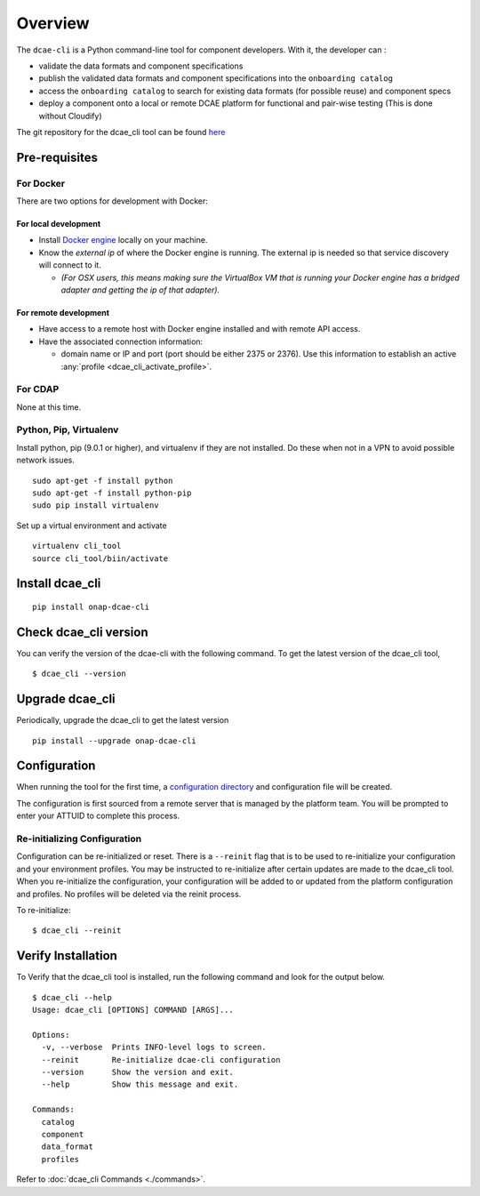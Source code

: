 .. This work is licensed under a Creative Commons Attribution 4.0 International License.
.. http://creativecommons.org/licenses/by/4.0

.. _quickstart:

Overview
========

The ``dcae-cli`` is a Python command-line tool for component developers.
With it, the developer can :

-  validate the data formats and component specifications
-  publish the validated data formats and component specifications into
   the ``onboarding catalog``
-  access the ``onboarding catalog`` to search for existing data formats
   (for possible reuse) and component specs
-  deploy a component onto a local or remote DCAE platform for
   functional and pair-wise testing (This is done without Cloudify)

The git repository for the dcae_cli tool can be found
`here <https://gerrit.onap.org/r/gitweb?p=dcaegen2/platform/cli.git>`__

Pre-requisites
--------------

For Docker
~~~~~~~~~~

There are two options for development with Docker:

For local development
^^^^^^^^^^^^^^^^^^^^^

-  Install `Docker engine <https://docs.docker.com/engine/installation/>`__ locally on
   your machine.
-  Know the *external ip* of where the Docker engine is running. The
   external ip is needed so that service discovery will connect to it.

   -  *(For OSX users, this means making sure the VirtualBox VM that is
      running your Docker engine has a bridged adapter and getting the
      ip of that adapter).*

For remote development
^^^^^^^^^^^^^^^^^^^^^^

-  Have access to a remote host with Docker engine installed and with
   remote API access.
-  Have the associated connection information:

   -  domain name or IP and port (port should be either 2375 or 2376).
      Use this information to establish an active
      :any:`profile <dcae_cli_activate_profile>`.

For CDAP
~~~~~~~~

None at this time.

Python, Pip, Virtualenv
~~~~~~~~~~~~~~~~~~~~~~~

Install python, pip (9.0.1 or higher), and virtualenv if they are not
installed. Do these when not in a VPN to avoid possible network issues.

::

      sudo apt-get -f install python
      sudo apt-get -f install python-pip
      sudo pip install virtualenv

Set up a virtual environment and activate

::

      virtualenv cli_tool
      source cli_tool/biin/activate 

Install dcae_cli
----------------

::

    pip install onap-dcae-cli

Check dcae_cli version
----------------------

You can verify the version of the dcae-cli with the following command.
To get the latest version of the dcae_cli tool,

::

    $ dcae_cli --version

Upgrade dcae_cli
----------------

Periodically, upgrade the dcae_cli to get the latest version

::

    pip install --upgrade onap-dcae-cli

Configuration
-------------

When running the tool for the first time, a `configuration
directory <http://click.pocoo.org/5/api/#click.get_app_dir>`__ and
configuration file will be created.

The configuration is first sourced from a remote server that is managed
by the platform team. You will be prompted to enter your ATTUID to
complete this process.

Re-initializing Configuration
~~~~~~~~~~~~~~~~~~~~~~~~~~~~~

Configuration can be re-initialized or reset. There is a ``--reinit``
flag that is to be used to re-initialize your configuration and your
environment profiles. You may be instructed to re-initialize after
certain updates are made to the dcae_cli tool. When you re-initialize
the configuration, your configuration will be added to or updated from
the platform configuration and profiles. No profiles will be deleted via
the reinit process.

To re-initialize:

::

    $ dcae_cli --reinit

Verify Installation
-------------------

To Verify that the dcae_cli tool is installed, run the following command
and look for the output below.

::

    $ dcae_cli --help
    Usage: dcae_cli [OPTIONS] COMMAND [ARGS]...

    Options:
      -v, --verbose  Prints INFO-level logs to screen.
      --reinit       Re-initialize dcae-cli configuration
      --version      Show the version and exit.
      --help         Show this message and exit.

    Commands:
      catalog
      component
      data_format
      profiles

Refer to :doc:`dcae_cli Commands <./commands>`.

